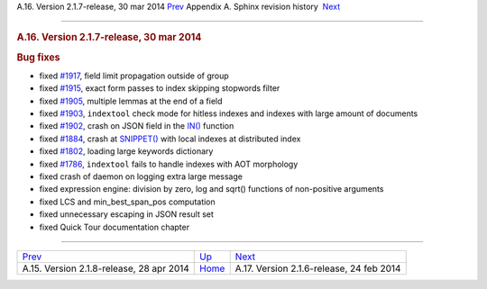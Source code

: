 .. raw:: html

   <div class="navheader">

A.16. Version 2.1.7-release, 30 mar 2014
`Prev <rel218.html>`__ 
Appendix A. Sphinx revision history
 `Next <rel216.html>`__

--------------

.. raw:: html

   </div>

.. raw:: html

   <div class="sect1">

.. raw:: html

   <div class="titlepage">

.. raw:: html

   <div>

.. raw:: html

   <div>

.. rubric:: A.16. Version 2.1.7-release, 30 mar 2014
   :name: a.16.version-2.1.7-release-30-mar-2014
   :class: title

.. raw:: html

   </div>

.. raw:: html

   </div>

.. raw:: html

   </div>

.. rubric:: Bug fixes
   :name: bug-fixes

.. raw:: html

   <div class="itemizedlist">

-  fixed `#1917 <http://sphinxsearch.com/bugs/view.php?id=1917>`__,
   field limit propagation outside of group

-  fixed `#1915 <http://sphinxsearch.com/bugs/view.php?id=1915>`__,
   exact form passes to index skipping stopwords filter

-  fixed `#1905 <http://sphinxsearch.com/bugs/view.php?id=1905>`__,
   multiple lemmas at the end of a field

-  fixed `#1903 <http://sphinxsearch.com/bugs/view.php?id=1903>`__,
   ``indextool`` check mode for hitless indexes and indexes with large
   amount of documents

-  fixed `#1902 <http://sphinxsearch.com/bugs/view.php?id=1902>`__,
   crash on JSON field in the
   `IN() <comparison-functions.html#expr-func-in>`__ function

-  fixed `#1884 <http://sphinxsearch.com/bugs/view.php?id=1884>`__,
   crash at `SNIPPET() <sphinxql-select.html>`__ with local indexes at
   distributed index

-  fixed `#1802 <http://sphinxsearch.com/bugs/view.php?id=1802>`__,
   loading large keywords dictionary

-  fixed `#1786 <http://sphinxsearch.com/bugs/view.php?id=1786>`__,
   ``indextool`` fails to handle indexes with AOT morphology

-  fixed crash of daemon on logging extra large message

-  fixed expression engine: division by zero, log and sqrt() functions
   of non-positive arguments

-  fixed LCS and min\_best\_span\_pos computation

-  fixed unnecessary escaping in JSON result set

-  fixed Quick Tour documentation chapter

.. raw:: html

   </div>

.. raw:: html

   </div>

.. raw:: html

   <div class="navfooter">

--------------

+---------------------------------------------+---------------------------+---------------------------------------------+
| `Prev <rel218.html>`__                      | `Up <changelog.html>`__   |  `Next <rel216.html>`__                     |
+---------------------------------------------+---------------------------+---------------------------------------------+
| A.15. Version 2.1.8-release, 28 apr 2014    | `Home <index.html>`__     |  A.17. Version 2.1.6-release, 24 feb 2014   |
+---------------------------------------------+---------------------------+---------------------------------------------+

.. raw:: html

   </div>
